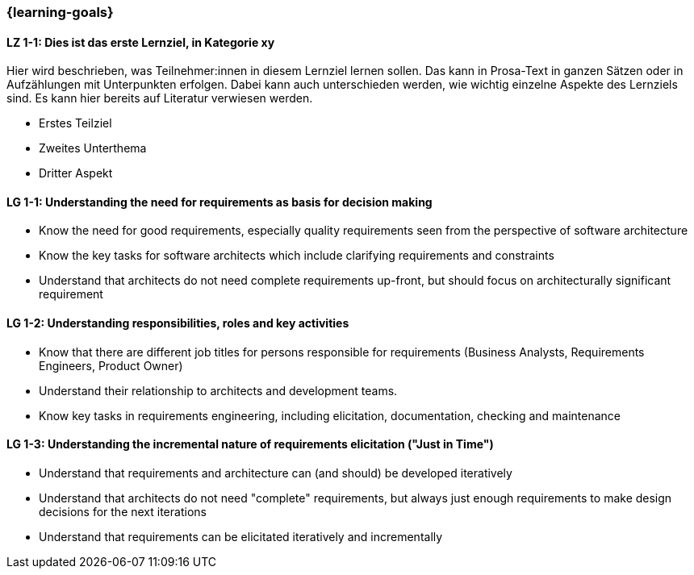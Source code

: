 === {learning-goals}

// tag::DE[]
[[LZ-1-1]]
==== LZ 1-1: Dies ist das erste Lernziel, in Kategorie xy
Hier wird beschrieben, was Teilnehmer:innen in diesem Lernziel lernen sollen. Das kann in Prosa-Text
in ganzen Sätzen oder in Aufzählungen mit Unterpunkten erfolgen. Dabei kann auch unterschieden werden,
wie wichtig einzelne Aspekte des Lernziels sind. Es kann hier bereits auf Literatur verwiesen werden.

* Erstes Teilziel
* Zweites Unterthema
* Dritter Aspekt


// end::DE[]

// tag::EN[]
[[LG-1-1]]
==== LG 1-1: Understanding the need for requirements as basis for decision making

* Know the need for good requirements, especially quality requirements seen from the perspective of software architecture
* Know the key tasks for software architects which include clarifying requirements and constraints
* Understand that architects do not need complete requirements up-front, but should focus on architecturally significant requirement

[[LG-1-2]]
==== LG 1-2: Understanding responsibilities, roles and key activities

* Know that there are different job titles for persons responsible for requirements (Business Analysts, Requirements Engineers, Product Owner)
* Understand their relationship to architects and development teams.
* Know key tasks in requirements engineering, including elicitation, documentation, checking and maintenance

[[LG-1-3]]
==== LG 1-3: Understanding the incremental nature of requirements elicitation ("Just in Time")

* Understand that requirements and architecture can (and should) be developed iteratively
* Understand that architects do not need "complete" requirements, but always just enough requirements to make design decisions for the next iterations
* Understand that requirements can be elicitated iteratively and incrementally

// end::EN[]


